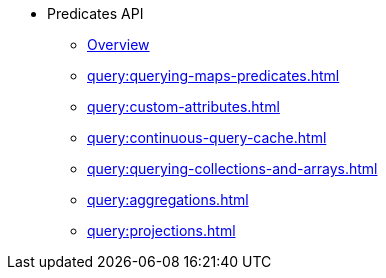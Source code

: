 * Predicates API
*** xref:query:predicate-overview.adoc[Overview]
*** xref:query:querying-maps-predicates.adoc[]
*** xref:query:custom-attributes.adoc[]
*** xref:query:continuous-query-cache.adoc[]
*** xref:query:querying-collections-and-arrays.adoc[]
*** xref:query:aggregations.adoc[]
*** xref:query:projections.adoc[]




